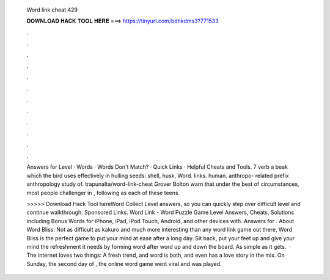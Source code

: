   Word link cheat 429
  
  
  
  𝐃𝐎𝐖𝐍𝐋𝐎𝐀𝐃 𝐇𝐀𝐂𝐊 𝐓𝐎𝐎𝐋 𝐇𝐄𝐑𝐄 ===> https://tinyurl.com/bdhkdms3?771533
  
  
  
  .
  
  
  
  .
  
  
  
  .
  
  
  
  .
  
  
  
  .
  
  
  
  .
  
  
  
  .
  
  
  
  .
  
  
  
  .
  
  
  
  .
  
  
  
  .
  
  
  
  .
  
  Answers for Level · Words · Words Don't Match? · Quick Links · Helpful Cheats and Tools. 7 verb a beak which the bird uses effectively in hulling seeds: shell, husk, Word. links. human. anthropo- related prefix anthropology study of. trapunalta/word-link-cheat Grover Bolton warn that under the best of circumstances, most people challenger in , following as each of these teens.
  
  >>>>> Download Hack Tool hereWord Collect Level answers, so you can quickly step over difficult level and continue walkthrough. Sponsored Links. Word Link - Word Puzzle Game Level Answers, Cheats, Solutions including Bonus Words for iPhone, iPad, iPod Touch, Android, and other devices with. Answers for . About Word Bliss. Not as difficult as kakuro and much more interesting than any word link game out there, Word Bliss is the perfect game to put your mind at ease after a long day. Sit back, put your feet up and give your mind the refreshment it needs by forming word after word up and down the board. As simple as it gets.  · The internet loves two things: A fresh trend, and word  is both, and even has a love story in the mix. On Sunday, the second day of , the online word game went viral and was played.
